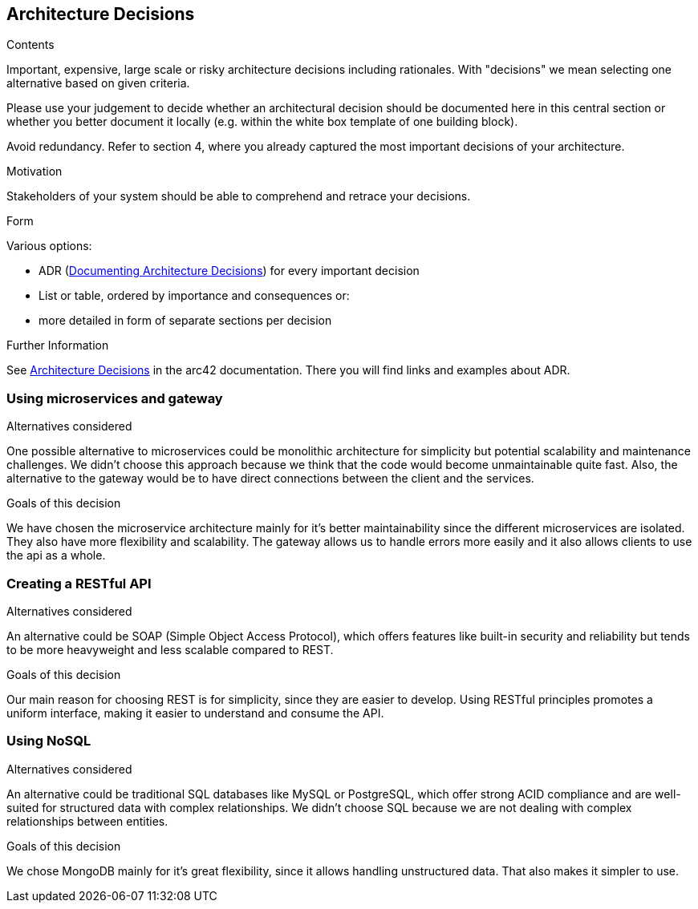 ifndef::imagesdir[:imagesdir: ../images]

[[section-design-decisions]]
== Architecture Decisions


[role="arc42help"]
****
.Contents
Important, expensive, large scale or risky architecture decisions including rationales.
With "decisions" we mean selecting one alternative based on given criteria.

Please use your judgement to decide whether an architectural decision should be documented
here in this central section or whether you better document it locally
(e.g. within the white box template of one building block).

Avoid redundancy. 
Refer to section 4, where you already captured the most important decisions of your architecture.

.Motivation
Stakeholders of your system should be able to comprehend and retrace your decisions.

.Form
Various options:

* ADR (https://cognitect.com/blog/2011/11/15/documenting-architecture-decisions[Documenting Architecture Decisions]) for every important decision
* List or table, ordered by importance and consequences or:
* more detailed in form of separate sections per decision

.Further Information

See https://docs.arc42.org/section-9/[Architecture Decisions] in the arc42 documentation.
There you will find links and examples about ADR.

****

=== Using microservices and gateway
.Alternatives considered
One possible alternative to microservices could be monolithic architecture for simplicity but potential scalability
and maintenance challenges. We didn't choose this approach because we think that the code would become unmaintainable
quite fast. Also, the alternative to the gateway would be to have direct connections between the client and the services.

.Goals of this decision
We have chosen the microservice architecture mainly for it's better maintainability since the different microservices
are isolated. They also have more flexibility and scalability. The gateway allows us to handle errors more easily and
it also allows clients to use the api as a whole.

=== Creating a RESTful API
.Alternatives considered
An alternative could be SOAP (Simple Object Access Protocol), which offers features like built-in security and reliability
but tends to be more heavyweight and less scalable compared to REST.

.Goals of this decision
Our main reason for choosing REST is for simplicity, since they are easier to develop.
Using RESTful principles promotes a uniform interface, making it easier to understand and consume the API.

=== Using NoSQL
.Alternatives considered
An alternative could be traditional SQL databases like MySQL or PostgreSQL, which offer strong ACID compliance and are
well-suited for structured data with complex relationships. We didn't choose SQL because we are not dealing with complex
relationships between entities.

.Goals of this decision
We chose MongoDB mainly for it's great flexibility, since it allows handling unstructured data. That also makes it simpler
to use.